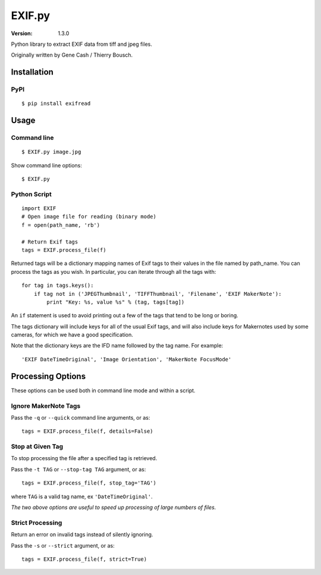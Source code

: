 EXIF.py
=======

:Version: 1.3.0

Python library to extract EXIF data from tiff and jpeg files.

Originally written by Gene Cash / Thierry Bousch.

************
Installation
************

PyPI
****
::

    $ pip install exifread

*****
Usage
*****

Command line
************
::

$ EXIF.py image.jpg

Show command line options::

$ EXIF.py

Python Script
*************
::

    import EXIF
    # Open image file for reading (binary mode)
    f = open(path_name, 'rb')

    # Return Exif tags
    tags = EXIF.process_file(f)

Returned tags will be a dictionary mapping names of Exif tags to their
values in the file named by path_name.
You can process the tags as you wish. In particular, you can iterate through all the tags with::

    for tag in tags.keys():
        if tag not in ('JPEGThumbnail', 'TIFFThumbnail', 'Filename', 'EXIF MakerNote'):
            print "Key: %s, value %s" % (tag, tags[tag])

An ``if`` statement is used to avoid printing out a few of the tags that tend to be long or boring.

The tags dictionary will include keys for all of the usual Exif tags, and will also include keys for
Makernotes used by some cameras, for which we have a good specification.

Note that the dictionary keys are the IFD name followed by the tag name. For example::

'EXIF DateTimeOriginal', 'Image Orientation', 'MakerNote FocusMode'


******************
Processing Options
******************

These options can be used both in command line mode and within a script.

Ignore MakerNote Tags
*********************
Pass the ``-q`` or ``--quick`` command line arguments, or as::

    tags = EXIF.process_file(f, details=False)

Stop at Given Tag
*****************
To stop processing the file after a specified tag is retrieved.

Pass the ``-t TAG`` or ``--stop-tag TAG`` argument, or as::

    tags = EXIF.process_file(f, stop_tag='TAG')

where ``TAG`` is a valid tag name, ex ``'DateTimeOriginal'``.

*The two above options are useful to speed up processing of large numbers of files.*

Strict Processing
*****************
Return an error on invalid tags instead of silently ignoring.

Pass the ``-s`` or ``--strict`` argument, or as::

    tags = EXIF.process_file(f, strict=True)
